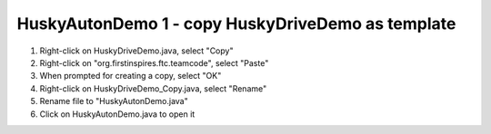 HuskyAutonDemo 1 - copy HuskyDriveDemo as template
==================================================

.. container:: pmslide

   #. Right-click on HuskyDriveDemo.java, select "Copy"
   #. Right-click on "org.firstinspires.ftc.teamcode", select "Paste"
   #. When prompted for creating a copy, select "OK"
   #. Right-click on HuskyDriveDemo_Copy.java, select "Rename"
   #. Rename file to "HuskyAutonDemo.java"
   #. Click on HuskyAutonDemo.java to open it



